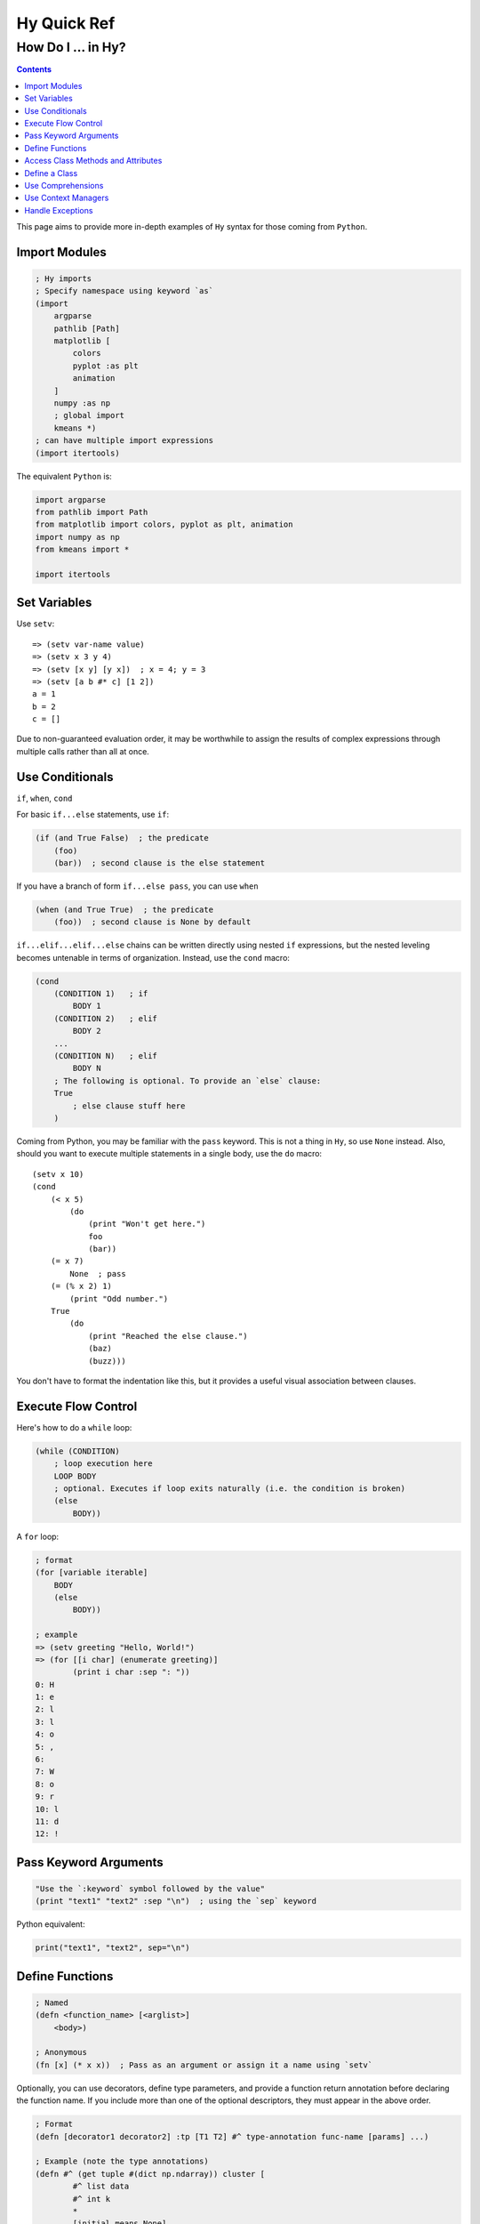 ============
Hy Quick Ref
============

--------------------
How Do I ... in Hy?
--------------------

.. contents:: Contents
    :local:

This page aims to provide more in-depth examples of ``Hy`` syntax for those
coming from ``Python``.

Import Modules
==============
    
.. code-block:: hy
    
    ; Hy imports
    ; Specify namespace using keyword `as`
    (import
        argparse
        pathlib [Path]
        matplotlib [
            colors
            pyplot :as plt
            animation
        ]
        numpy :as np
        ; global import
        kmeans *)
    ; can have multiple import expressions
    (import itertools)

The equivalent ``Python`` is:

.. code-block:: python

    import argparse
    from pathlib import Path
    from matplotlib import colors, pyplot as plt, animation
    import numpy as np
    from kmeans import *

    import itertools

Set Variables
=============

Use ``setv``::

    => (setv var-name value)
    => (setv x 3 y 4)
    => (setv [x y] [y x])  ; x = 4; y = 3
    => (setv [a b #* c] [1 2])
    a = 1
    b = 2
    c = []

Due to non-guaranteed evaluation order, it may be worthwhile to assign the
results of complex expressions through multiple calls rather than all at once. 

Use Conditionals
================

``if``, ``when``, ``cond``

For basic ``if...else`` statements, use ``if``:

.. code-block:: hy

    (if (and True False)  ; the predicate
        (foo)
        (bar))  ; second clause is the else statement

If you have a branch of form ``if...else pass``, you can use ``when``

.. code-block:: hy

    (when (and True True)  ; the predicate
        (foo))  ; second clause is None by default

``if...elif...elif...else`` chains can be written directly using nested ``if``
expressions, but the nested leveling becomes untenable in terms of
organization. Instead, use the ``cond`` macro:

.. code-block:: hy

    (cond 
        (CONDITION 1)   ; if
            BODY 1
        (CONDITION 2)   ; elif
            BODY 2
        ...
        (CONDITION N)   ; elif
            BODY N
        ; The following is optional. To provide an `else` clause:
        True
            ; else clause stuff here
        )

Coming from Python, you may be familiar with the ``pass`` keyword. This is not
a thing in ``Hy``, so use ``None`` instead. Also, should you want to execute
multiple statements in a single body, use the ``do`` macro::

    (setv x 10)
    (cond 
        (< x 5) 
            (do 
                (print "Won't get here.")
                foo
                (bar))
        (= x 7) 
            None  ; pass
        (= (% x 2) 1)
            (print "Odd number.")
        True
            (do
                (print "Reached the else clause.")
                (baz)
                (buzz)))

You don't have to format the indentation like this, but it provides a useful
visual association between clauses.

Execute Flow Control
====================

Here's how to do a ``while`` loop:

.. code-block:: hy

    (while (CONDITION)
        ; loop execution here
        LOOP BODY
        ; optional. Executes if loop exits naturally (i.e. the condition is broken)
        (else
            BODY))

A ``for`` loop:

.. code-block:: hy

    ; format
    (for [variable iterable]
        BODY
        (else
            BODY))

    ; example
    => (setv greeting "Hello, World!")
    => (for [[i char] (enumerate greeting)]
            (print i char :sep ": "))
    0: H
    1: e
    2: l
    3: l
    4: o
    5: ,
    6:
    7: W
    8: o
    9: r
    10: l
    11: d
    12: !

Pass Keyword Arguments
======================

.. code-block:: hy

    "Use the `:keyword` symbol followed by the value"
    (print "text1" "text2" :sep "\n")  ; using the `sep` keyword

Python equivalent:

.. code-block:: python

    print("text1", "text2", sep="\n")


Define Functions
================

.. code-block:: hy
    
    ; Named
    (defn <function_name> [<arglist>]
        <body>)

    ; Anonymous
    (fn [x] (* x x))  ; Pass as an argument or assign it a name using `setv`

Optionally, you can use decorators, define type parameters, and provide a
function return annotation before declaring the function name. If you include
more than one of the optional descriptors, they must appear in the above order. 

.. code-block:: hy
    
    ; Format
    (defn [decorator1 decorator2] :tp [T1 T2] #^ type-annotation func-name [params] ...)

    ; Example (note the type annotations)
    (defn #^ (get tuple #(dict np.ndarray)) cluster [
            #^ list data
            #^ int k
            *
            [initial_means None]
            #^ int [ndim None]
            #^ float [tolerance 0.001]
            #^ int [max-iterations 250]
        ]
        ; FUNCTION BODY
        ...)

Here's the Python equivalent:

.. code-block:: python

        def cluster(
                data: list,
                k: int,
                *,
                initial_means = None,
                ndim: int = None,
                tolerance: float = 0.001, 
                max_iterations: int = 250,
        ) -> tuple[dict, np.ndarray]:
            # BODY
            ...

The traditional ``*args``, ``**kwargs`` is represented using the respective
unpacking operators such that they are written ``#* args``, ``#** kwargs``.


Access Class Methods and Attributes
===================================

.. code-block:: hy

    (import numpy :as np)
    (setv arr (np.arange 10))
    (print arr.shape)                 ; => (10,)
    (print (. arr shape))             ; => (10,)
    (print (.sum arr))                ; => 45
    (print (arr.sum :axis None))      ; => 45
    (print (. arr (sum :axis None)))  ; => 45

Define a Class
==============

.. code-block:: hy

    (defclass MyClass [<insert super classes here>]
        (defn __init__ [self x #* args #** kwargs]
            (setv self._x x))
        
        (defn [property] x [self]
            self._x)
            
        (defn [x.setter] x [self value]
            ; perform checks here
            ...
            (setv self._x value)))

    (setv myclass (MyClass 27))
    (print myclass.x)               ; 27
    (setv myclass.x 28)
    (print myclass.x)               ; 28

For the following concepts, it is useful to study the examples in the API page
and read the entries for important usage details.

Use Comprehensions
==================

The examples in `the API page <https://hylang.org/hy/doc/v0.28.0/api#lfor>`_
are very useful.

Use Context Managers
====================

Check out the examples `here <https://hylang.org/hy/doc/v0.28.0/api#with>`_

Handle Exceptions
=================

Check out the examples of `try blocks <https://hylang.org/hy/doc/v0.28.0/api#try>`_

Also for `raising exceptions <https://hylang.org/hy/doc/v0.28.0/api#raise>`_.
